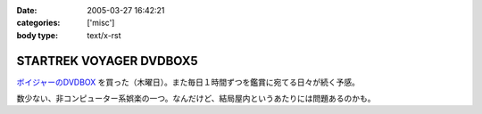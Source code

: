 :date: 2005-03-27 16:42:21
:categories: ['misc']
:body type: text/x-rst

========================
STARTREK VOYAGER DVDBOX5
========================

`ボイジャーのDVDBOX`_ を買った（木曜日）。また毎日１時間ずつを鑑賞に宛てる日々が続く予感。

数少ない、非コンピューター系娯楽の一つ。なんだけど、結局屋内というあたりには問題あるのかも。

.. _`ボイジャーのDVDBOX`: http://www.usskyushu.com/etc/voy_dvd5.html



.. :extend type: text/plain
.. :extend:


.. :comments:
.. :comment id: 2005-11-28.4889404498
.. :title: Re: STARTREK VOYAGER DVDBOX5
.. :author: おぐらじお
.. :date: 2005-04-01 22:27:43
.. :email: dj@oguradio.com
.. :url: http://www.oguradio.com/
.. :body:
.. リンクを見てみました。
.. ボーグが出てくるんですね。
.. 僕はTNGしか知らないのですが、映画でボーグは全滅したと思っていたら、テレビシリーズではその後のシリーズでも残っているんですね。
.. 
.. 
.. 
.. :comments:
.. :comment id: 2005-11-28.4890551512
.. :title: Re: STARTREK VOYAGER DVDBOX5
.. :author: 清水川
.. :date: 2005-04-01 23:13:03
.. :email: taka@freia.jp
.. :url: 
.. :body:
.. ボーク出てきます(^^
.. TNGの次のDS9でもちょろっと出てきますが、VGRではこれでもかとわんさか出てきます。
.. 
.. 
.. :comments:
.. :comment id: 2005-11-28.4891695057
.. :title: Re: STARTREK VOYAGER DVDBOX5
.. :author: おぐらじお
.. :date: 2005-04-03 14:22:54
.. :email: dj@oguradio.com
.. :url: http://www.oguradio.com/
.. :body:
.. 僕はシンセに興味があるのですが、コルグが出したOASYSというシンセのデモ動画で、TNGのテーマが演奏されています。
.. の
.. の21分15秒くらいのところからです。
.. 演奏者がすごくうまいので、2回観てしまいました。
.. DS9やボイジャーのテーマ曲はTNGのと違うのでしょうか。
